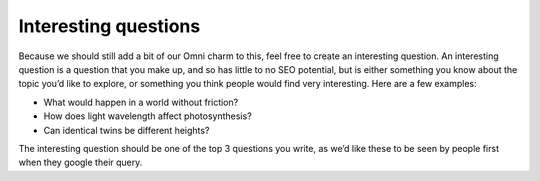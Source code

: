 Interesting questions
-------------------

Because we should still add a bit of our Omni charm to this, feel free to create an interesting question. An interesting question is a question that you make up, and so has little to no SEO potential, but is either something you know about the topic you’d like to explore, or something you think people would find very interesting. Here are a few examples:

* What would happen in a world without friction?
* How does light wavelength affect photosynthesis?
* Can identical twins be different heights?

The interesting question should be one of the top 3 questions you write, as we’d like these to be seen by people first when they google their query.
